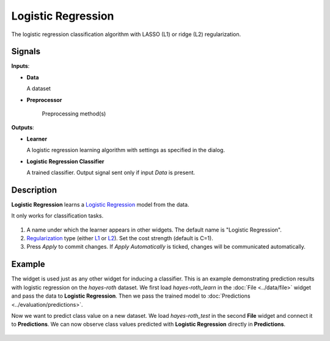 .. _model.logit:

Logistic Regression
===================

.. figure:: icons/logistic-regression.png

The logistic regression classification algorithm with LASSO (L1) or ridge (L2) regularization.

Signals
-------

**Inputs**:

-  **Data**

   A dataset

- **Preprocessor**

   Preprocessing method(s)

**Outputs**:

-  **Learner**

   A logistic regression learning algorithm with settings as specified in
   the dialog.

-  **Logistic Regression Classifier**

   A trained classifier. Output signal sent only if input *Data* is present.

Description
-----------

**Logistic Regression** learns a `Logistic Regression <https://en.wikipedia.org/wiki/Logistic_regression>`_ model from the data.

It only works for classification tasks.

.. figure:: images/LogisticRegression-stamped.png
   :scale: 50 %

1. A name under which the learner appears in other widgets. The default
   name is "Logistic Regression".
2. `Regularization <https://en.wikipedia.org/wiki/Regularization_(mathematics)>`_
   type (either
   `L1 <https://en.wikipedia.org/wiki/Least_squares#Lasso_method>`_ or
   `L2 <https://en.wikipedia.org/wiki/Tikhonov_regularization>`_). Set
   the cost strength (default is C=1).
3. Press *Apply* to commit changes. If *Apply Automatically* is ticked, changes will be communicated automatically. 

Example
-------

The widget is used just as any other widget for inducing a classifier. This is an example demonstrating prediction results with logistic regression on the *hayes-roth* dataset. We first load *hayes-roth_learn* in the :doc:`File <../data/file>` widget and pass the data to **Logistic Regression**. Then we pass the trained model to :doc:`Predictions <../evaluation/predictions>`.

Now we want to predict class value on a new dataset. We load *hayes-roth_test* in the second **File** widget and connect it to **Predictions**. We can now observe class values predicted with **Logistic Regression** directly in **Predictions**.

.. figure:: images/LogisticRegression-classification.png
